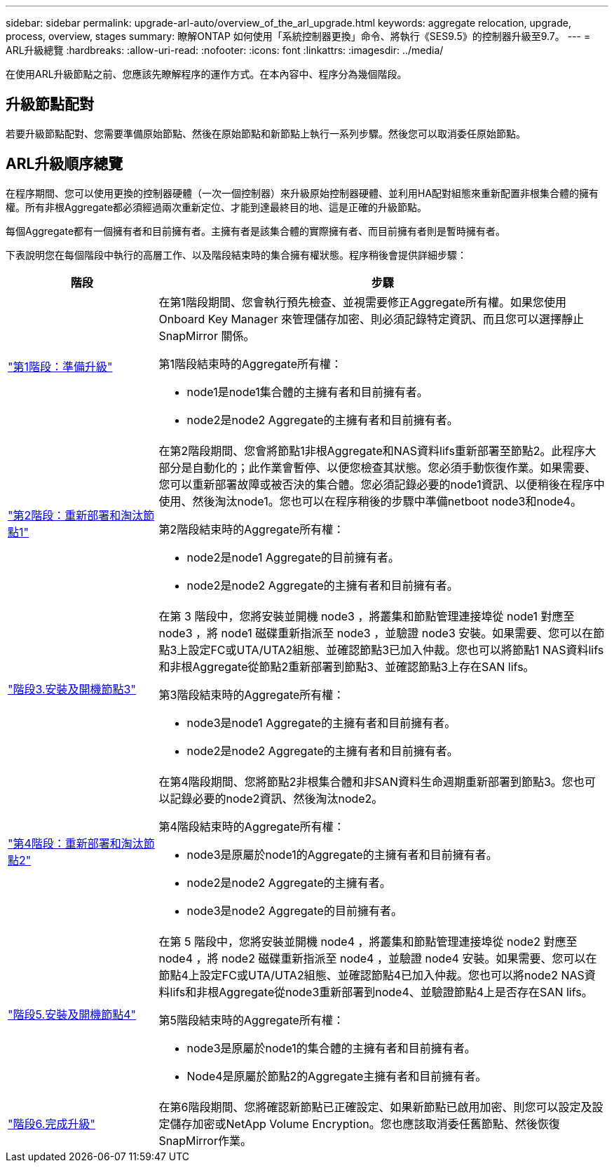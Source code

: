 ---
sidebar: sidebar 
permalink: upgrade-arl-auto/overview_of_the_arl_upgrade.html 
keywords: aggregate relocation, upgrade, process, overview, stages 
summary: 瞭解ONTAP 如何使用「系統控制器更換」命令、將執行《SES9.5》的控制器升級至9.7。 
---
= ARL升級總覽
:hardbreaks:
:allow-uri-read: 
:nofooter: 
:icons: font
:linkattrs: 
:imagesdir: ../media/


[role="lead"]
在使用ARL升級節點之前、您應該先瞭解程序的運作方式。在本內容中、程序分為幾個階段。



== 升級節點配對

若要升級節點配對、您需要準備原始節點、然後在原始節點和新節點上執行一系列步驟。然後您可以取消委任原始節點。



== ARL升級順序總覽

在程序期間、您可以使用更換的控制器硬體（一次一個控制器）來升級原始控制器硬體、並利用HA配對組態來重新配置非根集合體的擁有權。所有非根Aggregate都必須經過兩次重新定位、才能到達最終目的地、這是正確的升級節點。

每個Aggregate都有一個擁有者和目前擁有者。主擁有者是該集合體的實際擁有者、而目前擁有者則是暫時擁有者。

下表說明您在每個階段中執行的高層工作、以及階段結束時的集合擁有權狀態。程序稍後會提供詳細步驟：

[cols="25,75"]
|===
| 階段 | 步驟 


| link:stage_1_index.html["第1階段：準備升級"]  a| 
在第1階段期間、您會執行預先檢查、並視需要修正Aggregate所有權。如果您使用 Onboard Key Manager 來管理儲存加密、則必須記錄特定資訊、而且您可以選擇靜止 SnapMirror 關係。

第1階段結束時的Aggregate所有權：

* node1是node1集合體的主擁有者和目前擁有者。
* node2是node2 Aggregate的主擁有者和目前擁有者。




| link:stage_2_index.html["第2階段：重新部署和淘汰節點1"]  a| 
在第2階段期間、您會將節點1非根Aggregate和NAS資料lifs重新部署至節點2。此程序大部分是自動化的；此作業會暫停、以便您檢查其狀態。您必須手動恢復作業。如果需要、您可以重新部署故障或被否決的集合體。您必須記錄必要的node1資訊、以便稍後在程序中使用、然後淘汰node1。您也可以在程序稍後的步驟中準備netboot node3和node4。

第2階段結束時的Aggregate所有權：

* node2是node1 Aggregate的目前擁有者。
* node2是node2 Aggregate的主擁有者和目前擁有者。




| link:stage_3_index.html["階段3.安裝及開機節點3"]  a| 
在第 3 階段中，您將安裝並開機 node3 ，將叢集和節點管理連接埠從 node1 對應至 node3 ，將 node1 磁碟重新指派至 node3 ，並驗證 node3 安裝。如果需要、您可以在節點3上設定FC或UTA/UTA2組態、並確認節點3已加入仲裁。您也可以將節點1 NAS資料lifs和非根Aggregate從節點2重新部署到節點3、並確認節點3上存在SAN lifs。

第3階段結束時的Aggregate所有權：

* node3是node1 Aggregate的主擁有者和目前擁有者。
* node2是node2 Aggregate的主擁有者和目前擁有者。




| link:stage_4_index.html["第4階段：重新部署和淘汰節點2"]  a| 
在第4階段期間、您將節點2非根集合體和非SAN資料生命週期重新部署到節點3。您也可以記錄必要的node2資訊、然後淘汰node2。

第4階段結束時的Aggregate所有權：

* node3是原屬於node1的Aggregate的主擁有者和目前擁有者。
* node2是node2 Aggregate的主擁有者。
* node3是node2 Aggregate的目前擁有者。




| link:stage_5_index.html["階段5.安裝及開機節點4"]  a| 
在第 5 階段中，您將安裝並開機 node4 ，將叢集和節點管理連接埠從 node2 對應至 node4 ，將 node2 磁碟重新指派至 node4 ，並驗證 node4 安裝。如果需要、您可以在節點4上設定FC或UTA/UTA2組態、並確認節點4已加入仲裁。您也可以將node2 NAS資料lifs和非根Aggregate從node3重新部署到node4、並驗證節點4上是否存在SAN lifs。

第5階段結束時的Aggregate所有權：

* node3是原屬於node1的集合體的主擁有者和目前擁有者。
* Node4是原屬於節點2的Aggregate主擁有者和目前擁有者。




| link:stage_6_index.html["階段6.完成升級"]  a| 
在第6階段期間、您將確認新節點已正確設定、如果新節點已啟用加密、則您可以設定及設定儲存加密或NetApp Volume Encryption。您也應該取消委任舊節點、然後恢復SnapMirror作業。

|===